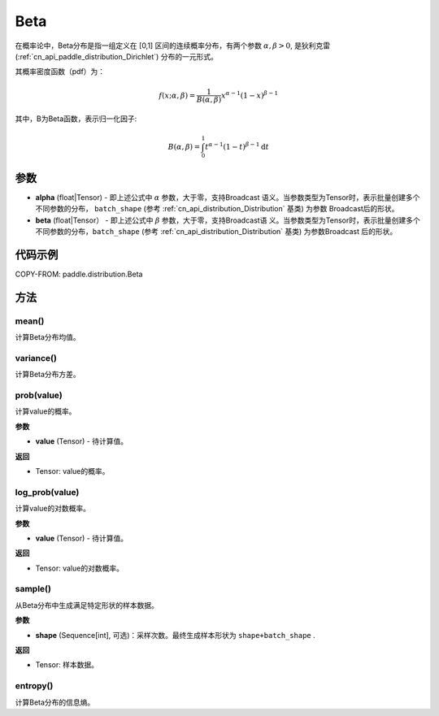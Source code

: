 .. _cn_api_paddle_distribution_Beta:

Beta
-------------------------------

.. py:class:: paddle.distribution.Beta(alpha, beta)


在概率论中，Beta分布是指一组定义在 [0,1] 区间的连续概率分布，有两个参数 
:math:`\alpha,\beta>0`, 是狄利克雷(:ref:`cn_api_paddle_distribution_Dirichlet`)
分布的一元形式。

其概率密度函数（pdf）为：

.. math::

    f(x; \alpha, \beta) = \frac{1}{B(\alpha, \beta)}x^{\alpha-1}(1-x)^{\beta-1}

其中，B为Beta函数，表示归一化因子:

.. math::

  B(\alpha, \beta) = \int_{0}^{1} t^{\alpha - 1} (1-t)^{\beta - 1}\mathrm{d}t 

参数
:::::::::

- **alpha** (float|Tensor) - 即上述公式中 :math:`\alpha` 参数，大于零，支持Broadcast
  语义。当参数类型为Tensor时，表示批量创建多个不同参数的分布， ``batch_shape`` (参考 :ref:`cn_api_distribution_Distribution` 基类) 为参数
  Broadcast后的形状。
- **beta** (float|Tensor） - 即上述公式中 :math:`\beta` 参数，大于零，支持Broadcast语
  义。当参数类型为Tensor时，表示批量创建多个不同参数的分布，``batch_shape`` (参考 :ref:`cn_api_distribution_Distribution` 基类) 为参数Broadcast
  后的形状。

代码示例
:::::::::

COPY-FROM: paddle.distribution.Beta

方法
:::::::::

mean()
'''''''''

计算Beta分布均值。


variance()
'''''''''

计算Beta分布方差。


prob(value)
'''''''''

计算value的概率。

**参数**

- **value** (Tensor) - 待计算值。
    
**返回**

- Tensor: value的概率。


log_prob(value)
'''''''''

计算value的对数概率。

**参数**

- **value** (Tensor) - 待计算值。
    
**返回**

- Tensor: value的对数概率。


sample()
'''''''''

从Beta分布中生成满足特定形状的样本数据。

**参数**

- **shape** (Sequence[int], 可选)：采样次数。最终生成样本形状为 ``shape+batch_shape`` .

**返回**

- Tensor: 样本数据。

entropy()
'''''''''

计算Beta分布的信息熵。
